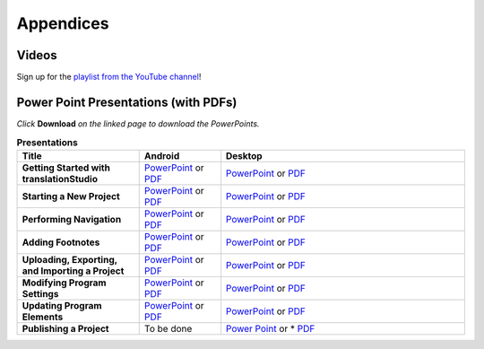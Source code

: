 Appendices
=====

.. Translator Handouts
.. -----
.. Use these files to give to the oral-only translators. They might help them remember the steps.

.. **tR Recording Process from the Project Manager** (https://github.com/unfoldingWord-dev/translationRecorder-Info/blob/master/RecordingProcess_ProjectManager_MTT.pdf)

.. **tR Recording Process from the Recording Section** (https://github.com/unfoldingWord-dev/translationRecorder-Info/blob/master/EditingRecordings_MTT.pdf)

.. **tR Editing Audio Recordings** (https://github.com/unfoldingWord-dev/translationRecorder-Info/blob/master/EditingRecordings_MTT.pdf)

.. **Icons on the Target Language Checking Screen**

.. **Good Bad Not Usable Recordings**

.. **Verse Tagging**

.. **Stitching the Audio Together**


Videos
-------

Sign up for the `playlist from the YouTube channel <https://www.youtube.com/playlist?list=PLN-c0nJYW1QhJ7Oweb9eLxuidGPycJxiA>`_! 


Power Point Presentations (with PDFs)
-------------------------------------

*Click* **Download** *on the linked page to download the PowerPoints.*

.. list-table:: **Presentations**
   :widths: 15 10 30
   :header-rows: 1

   * - Title
     - Android
     - Desktop
   * - **Getting Started with translationStudio**
     - `PowerPoint <https://github.com/unfoldingWord-dev/translationStudio-Info/blob/master/docs/AGetStarted.pptx>`_ or  `PDF <https://github.com/unfoldingWord-dev/translationStudio-Info/blob/master/docs/AGetStarted.pdf>`_
     - `PowerPoint <https://github.com/unfoldingWord-dev/translationStudio-Info/blob/master/docs/DGetStarted.pptx>`_ or  `PDF <https://github.com/unfoldingWord-dev/translationStudio-Info/blob/master/docs/DGetStarted.pdf>`_

   * - **Starting a New Project**
     -  `PowerPoint <https://github.com/unfoldingWord-dev/translationStudio-Info/blob/master/docs/ANewProject.pptx>`_ or `PDF <https://github.com/unfoldingWord-dev/translationStudio-Info/blob/master/docs/ANewProject.pdf>`_
     - `PowerPoint <https://github.com/unfoldingWord-dev/translationStudio-Info/blob/master/docs/DNewProject.pptx>`_ or `PDF <https://github.com/unfoldingWord-dev/translationStudio-Info/blob/master/docs/DNewProject.pdf>`_ 

   * - **Performing Navigation**
     - `PowerPoint <https://github.com/unfoldingWord-dev/translationStudio-Info/blob/master/docs/ANavigation.pptx>`_ or `PDF <https://github.com/unfoldingWord-dev/translationStudio-Info/blob/master/docs/ANavigation.pdf>`_
     - `PowerPoint <https://github.com/unfoldingWord-dev/translationStudio-Info/blob/master/docs/DNavigation.pptx>`_ or `PDF <https://github.com/unfoldingWord-dev/translationStudio-Info/blob/master/docs/DNavigation.pdf>`_
 
   * - **Adding Footnotes**
     - `PowerPoint <https://github.com/unfoldingWord-dev/translationStudio-Info/blob/master/docs/AFootnote.pptx>`_ or `PDF <https://github.com/unfoldingWord-dev/translationStudio-Info/blob/master/docs/AFootnote.pdf>`_
     - `PowerPoint <https://github.com/unfoldingWord-dev/translationStudio-Info/blob/master/docs/DFootnote.pptx>`_ or `PDF <https://github.com/unfoldingWord-dev/translationStudio-Info/blob/master/docs/DFootnote.pdf>`_  
     
   * - **Uploading, Exporting, and Importing a Project**
     - `PowerPoint <https://github.com/unfoldingWord-dev/translationStudio-Info/blob/master/docs/AUpload.pptx>`_ or `PDF <https://github.com/unfoldingWord-dev/translationStudio-Info/blob/master/docs/AUpload.pdf>`_
     - `PowerPoint <https://github.com/unfoldingWord-dev/translationStudio-Info/blob/master/docs/DUpload.pptx>`_ or `PDF <https://github.com/unfoldingWord-dev/translationStudio-Info/blob/master/docs/DUpload.pdf>`_

   * - **Modifying Program Settings**
     - `PowerPoint <https://github.com/unfoldingWord-dev/translationStudio-Info/blob/master/docs/AChangeSettings.pptx>`_ or `PDF <https://github.com/unfoldingWord-dev/translationStudio-Info/blob/master/docs/AChangeSettings.pdf>`_
     - `PowerPoint <https://github.com/unfoldingWord-dev/translationStudio-Info/blob/master/docs/DChangeSettings.pptx>`_ or `PDF <https://github.com/unfoldingWord-dev/translationStudio-Info/blob/master/docs/DChangeSettings.pdf>`_

   * - **Updating Program Elements** 

     - `PowerPoint <https://github.com/unfoldingWord-dev/translationStudio-Info/blob/master/docs/AUpdate.pptx>`_ or `PDF <https://github.com/unfoldingWord-dev/translationStudio-Info/blob/master/docs/AUpdate.pdf>`_
     - `PowerPoint <https://github.com/unfoldingWord-dev/translationStudio-Info/blob/master/docs/DUpdate.pptx>`_ or `PDF <https://github.com/unfoldingWord-dev/translationStudio-Info/blob/master/docs/DUpdate.pdf>`_

   * - **Publishing a Project**
     - To be done
     - `Power Point <https://github.com/unfoldingWord-dev/translationStudio-Info/blob/master/docs/DPublish.pptx>`_ or * `PDF <https://github.com/unfoldingWord-dev/translationStudio-Info/blob/master/docs/DPublish.pdf>`_
..     - `Power Point <https://github.com/unfoldingWord-dev/translationStudio-Info/blob/master/docs/APublish.pptx>`_ or * `PDF <https://github.com/unfoldingWord-dev/translationStudio-Info/blob/master/docs/APublish.pdf>`_
..    - 


